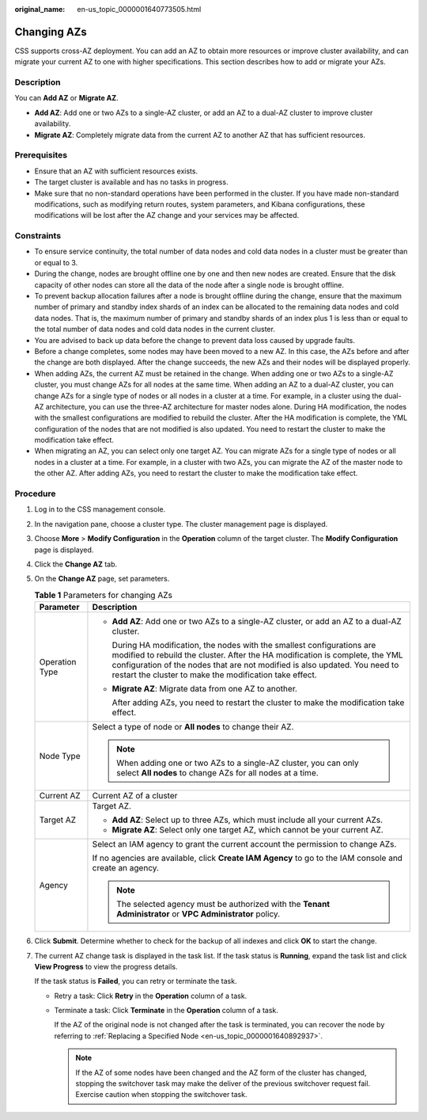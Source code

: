 :original_name: en-us_topic_0000001640773505.html

.. _en-us_topic_0000001640773505:

Changing AZs
============

CSS supports cross-AZ deployment. You can add an AZ to obtain more resources or improve cluster availability, and can migrate your current AZ to one with higher specifications. This section describes how to add or migrate your AZs.

Description
-----------

You can **Add AZ** or **Migrate AZ**.

-  **Add AZ**: Add one or two AZs to a single-AZ cluster, or add an AZ to a dual-AZ cluster to improve cluster availability.
-  **Migrate AZ**: Completely migrate data from the current AZ to another AZ that has sufficient resources.

Prerequisites
-------------

-  Ensure that an AZ with sufficient resources exists.
-  The target cluster is available and has no tasks in progress.
-  Make sure that no non-standard operations have been performed in the cluster. If you have made non-standard modifications, such as modifying return routes, system parameters, and Kibana configurations, these modifications will be lost after the AZ change and your services may be affected.

Constraints
-----------

-  To ensure service continuity, the total number of data nodes and cold data nodes in a cluster must be greater than or equal to 3.
-  During the change, nodes are brought offline one by one and then new nodes are created. Ensure that the disk capacity of other nodes can store all the data of the node after a single node is brought offline.
-  To prevent backup allocation failures after a node is brought offline during the change, ensure that the maximum number of primary and standby index shards of an index can be allocated to the remaining data nodes and cold data nodes. That is, the maximum number of primary and standby shards of an index plus 1 is less than or equal to the total number of data nodes and cold data nodes in the current cluster.
-  You are advised to back up data before the change to prevent data loss caused by upgrade faults.
-  Before a change completes, some nodes may have been moved to a new AZ. In this case, the AZs before and after the change are both displayed. After the change succeeds, the new AZs and their nodes will be displayed properly.
-  When adding AZs, the current AZ must be retained in the change. When adding one or two AZs to a single-AZ cluster, you must change AZs for all nodes at the same time. When adding an AZ to a dual-AZ cluster, you can change AZs for a single type of nodes or all nodes in a cluster at a time. For example, in a cluster using the dual-AZ architecture, you can use the three-AZ architecture for master nodes alone. During HA modification, the nodes with the smallest configurations are modified to rebuild the cluster. After the HA modification is complete, the YML configuration of the nodes that are not modified is also updated. You need to restart the cluster to make the modification take effect.
-  When migrating an AZ, you can select only one target AZ. You can migrate AZs for a single type of nodes or all nodes in a cluster at a time. For example, in a cluster with two AZs, you can migrate the AZ of the master node to the other AZ. After adding AZs, you need to restart the cluster to make the modification take effect.

Procedure
---------

#. Log in to the CSS management console.

#. In the navigation pane, choose a cluster type. The cluster management page is displayed.

#. Choose **More** > **Modify Configuration** in the **Operation** column of the target cluster. The **Modify Configuration** page is displayed.

#. Click the **Change AZ** tab.

#. On the **Change AZ** page, set parameters.

   .. table:: **Table 1** Parameters for changing AZs

      +-----------------------------------+---------------------------------------------------------------------------------------------------------------------------------------------------------------------------------------------------------------------------------------------------------------------------------------------------+
      | Parameter                         | Description                                                                                                                                                                                                                                                                                       |
      +===================================+===================================================================================================================================================================================================================================================================================================+
      | Operation Type                    | -  **Add AZ**: Add one or two AZs to a single-AZ cluster, or add an AZ to a dual-AZ cluster.                                                                                                                                                                                                      |
      |                                   |                                                                                                                                                                                                                                                                                                   |
      |                                   |    During HA modification, the nodes with the smallest configurations are modified to rebuild the cluster. After the HA modification is complete, the YML configuration of the nodes that are not modified is also updated. You need to restart the cluster to make the modification take effect. |
      |                                   |                                                                                                                                                                                                                                                                                                   |
      |                                   | -  **Migrate AZ**: Migrate data from one AZ to another.                                                                                                                                                                                                                                           |
      |                                   |                                                                                                                                                                                                                                                                                                   |
      |                                   |    After adding AZs, you need to restart the cluster to make the modification take effect.                                                                                                                                                                                                        |
      +-----------------------------------+---------------------------------------------------------------------------------------------------------------------------------------------------------------------------------------------------------------------------------------------------------------------------------------------------+
      | Node Type                         | Select a type of node or **All nodes** to change their AZ.                                                                                                                                                                                                                                        |
      |                                   |                                                                                                                                                                                                                                                                                                   |
      |                                   | .. note::                                                                                                                                                                                                                                                                                         |
      |                                   |                                                                                                                                                                                                                                                                                                   |
      |                                   |    When adding one or two AZs to a single-AZ cluster, you can only select **All nodes** to change AZs for all nodes at a time.                                                                                                                                                                    |
      +-----------------------------------+---------------------------------------------------------------------------------------------------------------------------------------------------------------------------------------------------------------------------------------------------------------------------------------------------+
      | Current AZ                        | Current AZ of a cluster                                                                                                                                                                                                                                                                           |
      +-----------------------------------+---------------------------------------------------------------------------------------------------------------------------------------------------------------------------------------------------------------------------------------------------------------------------------------------------+
      | Target AZ                         | Target AZ.                                                                                                                                                                                                                                                                                        |
      |                                   |                                                                                                                                                                                                                                                                                                   |
      |                                   | -  **Add AZ**: Select up to three AZs, which must include all your current AZs.                                                                                                                                                                                                                   |
      |                                   | -  **Migrate AZ**: Select only one target AZ, which cannot be your current AZ.                                                                                                                                                                                                                    |
      +-----------------------------------+---------------------------------------------------------------------------------------------------------------------------------------------------------------------------------------------------------------------------------------------------------------------------------------------------+
      | Agency                            | Select an IAM agency to grant the current account the permission to change AZs.                                                                                                                                                                                                                   |
      |                                   |                                                                                                                                                                                                                                                                                                   |
      |                                   | If no agencies are available, click **Create IAM Agency** to go to the IAM console and create an agency.                                                                                                                                                                                          |
      |                                   |                                                                                                                                                                                                                                                                                                   |
      |                                   | .. note::                                                                                                                                                                                                                                                                                         |
      |                                   |                                                                                                                                                                                                                                                                                                   |
      |                                   |    The selected agency must be authorized with the **Tenant Administrator** or **VPC Administrator** policy.                                                                                                                                                                                      |
      +-----------------------------------+---------------------------------------------------------------------------------------------------------------------------------------------------------------------------------------------------------------------------------------------------------------------------------------------------+

#. Click **Submit**. Determine whether to check for the backup of all indexes and click **OK** to start the change.

#. The current AZ change task is displayed in the task list. If the task status is **Running**, expand the task list and click **View Progress** to view the progress details.

   If the task status is **Failed**, you can retry or terminate the task.

   -  Retry a task: Click **Retry** in the **Operation** column of a task.

   -  Terminate a task: Click **Terminate** in the **Operation** column of a task.

      If the AZ of the original node is not changed after the task is terminated, you can recover the node by referring to :ref:`Replacing a Specified Node <en-us_topic_0000001640892937>`.

      .. note::

         If the AZ of some nodes have been changed and the AZ form of the cluster has changed, stopping the switchover task may make the deliver of the previous switchover request fail. Exercise caution when stopping the switchover task.
